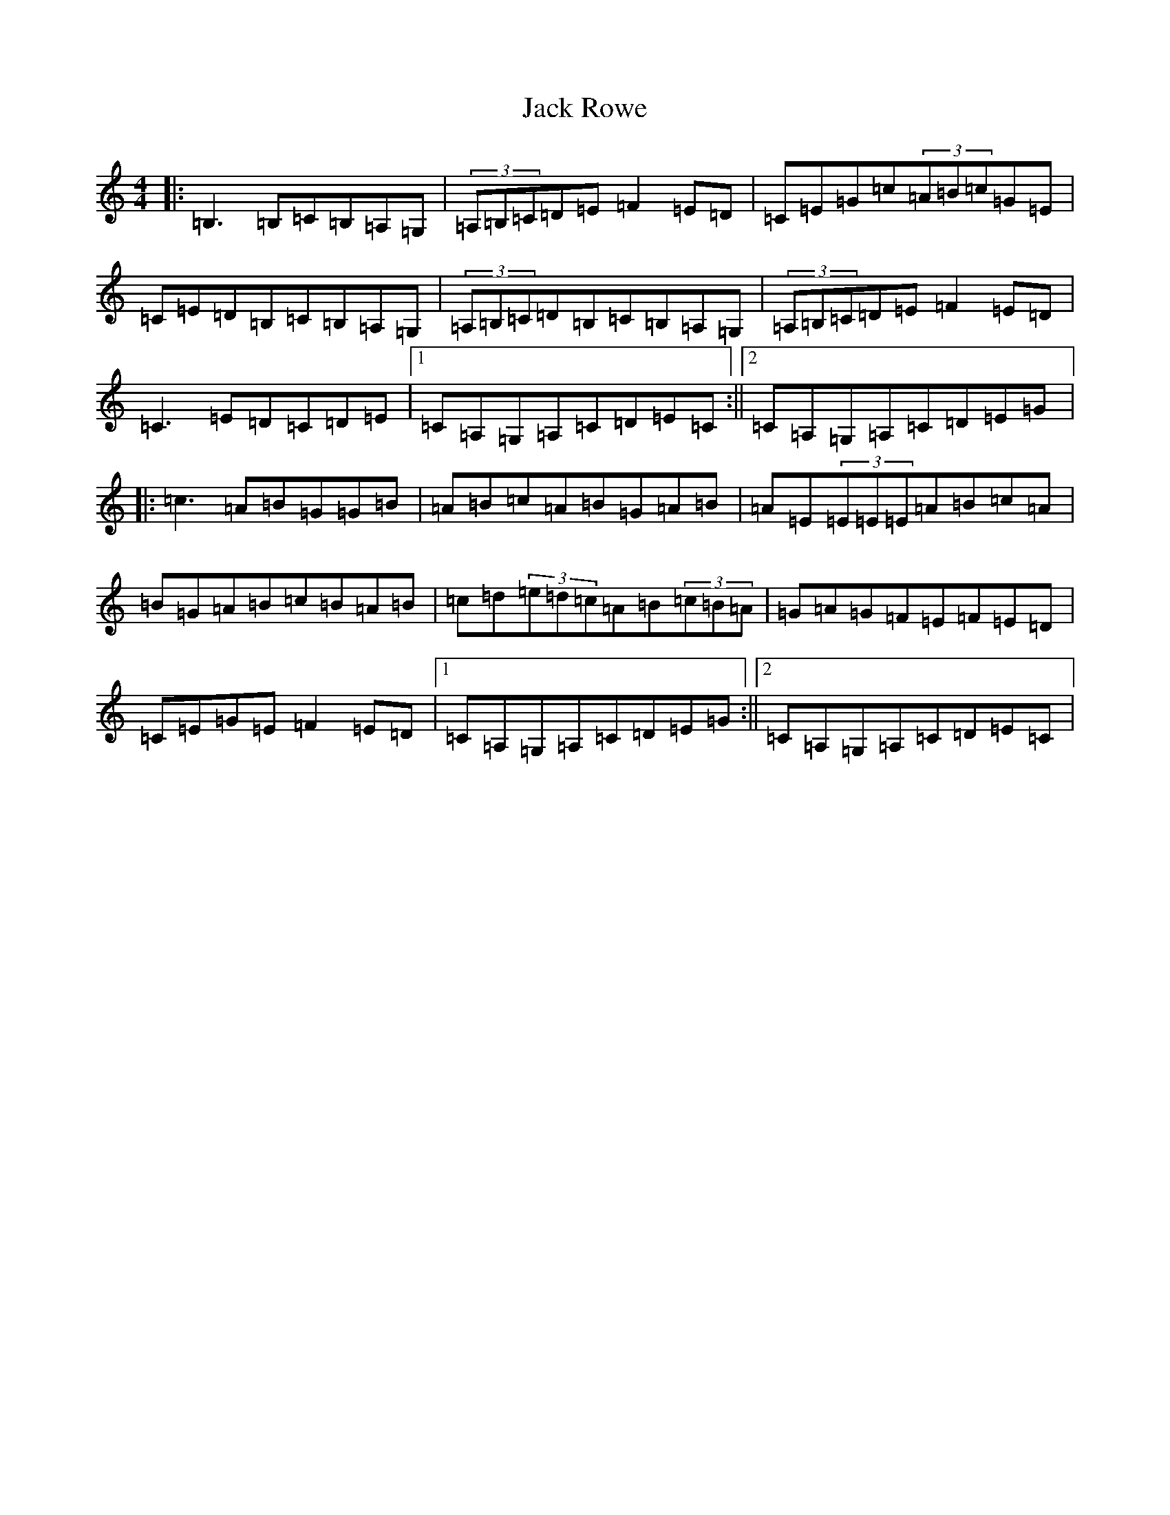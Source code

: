 X: 10090
T: Jack Rowe
S: https://thesession.org/tunes/2323#setting2323
Z: G Major
R: reel
M: 4/4
L: 1/8
K: C Major
|:=B,3=B,=C=B,=A,=G,|(3=A,=B,=C=D=E=F2=E=D|=C=E=G=c(3=A=B=c=G=E|=C=E=D=B,=C=B,=A,=G,|(3=A,=B,=C=D=B,=C=B,=A,=G,|(3=A,=B,=C=D=E=F2=E=D|=C3=E=D=C=D=E|1=C=A,=G,=A,=C=D=E=C:||2=C=A,=G,=A,=C=D=E=G|:=c3=A=B=G=G=B|=A=B=c=A=B=G=A=B|=A=E(3=E=E=E=A=B=c=A|=B=G=A=B=c=B=A=B|=c=d(3=e=d=c=A=B(3=c=B=A|=G=A=G=F=E=F=E=D|=C=E=G=E=F2=E=D|1=C=A,=G,=A,=C=D=E=G:||2=C=A,=G,=A,=C=D=E=C|